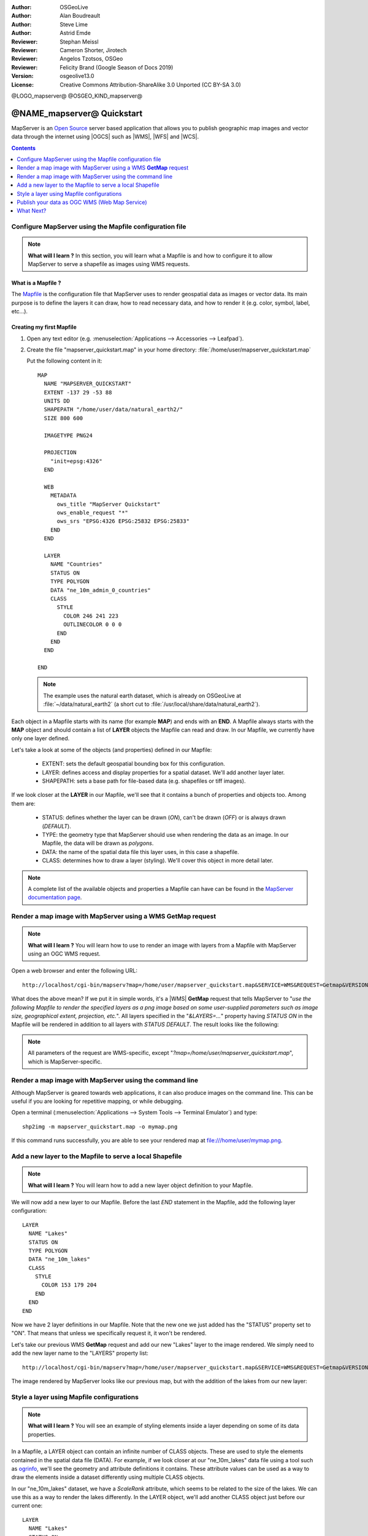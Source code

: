 :Author: OSGeoLive
:Author: Alan Boudreault
:Author: Steve Lime
:Author: Astrid Emde
:Reviewer: Stephan Meissl
:Reviewer: Cameron Shorter, Jirotech
:Reviewer: Angelos Tzotsos, OSGeo
:Reviewer: Felicity Brand (Google Season of Docs 2019)
:Version: osgeolive13.0
:License: Creative Commons Attribution-ShareAlike 3.0 Unported  (CC BY-SA 3.0)

@LOGO_mapserver@
@OSGEO_KIND_mapserver@


================================================================================
@NAME_mapserver@ Quickstart
================================================================================

MapServer is an `Open Source <https://opensource.org/>`_ server based 
application that allows you to publish geographic map images and vector data 
through the internet using |OGCS| 
such as |WMS|, |WFS| and |WCS|.

.. contents:: Contents
    :local:
    :depth: 1


Configure MapServer using the Mapfile configuration file
========================================================

.. note:: 

  **What will I learn ?** In this section, you will learn what a 
  Mapfile is and how to configure it to allow MapServer to serve a shapefile 
  as images using WMS requests.

What is a Mapfile ?
-------------------

The `Mapfile <https://mapserver.org/mapfile/index.html>`_ is the 
configuration file that MapServer uses to render geospatial data as images 
or vector data. Its main purpose is to define the layers it can draw, how to 
read necessary data, and how to render it (e.g. color, symbol, label, etc...).

Creating my first Mapfile
-------------------------

#. Open any text editor (e.g. :menuselection:`Applications --> Accessories --> 
   Leafpad`).
#. Create the file "mapserver_quickstart.map" in your home directory: 
   :file:`/home/user/mapserver_quickstart.map`

   Put the following content in it::
   
     MAP
       NAME "MAPSERVER_QUICKSTART"
       EXTENT -137 29 -53 88
       UNITS DD
       SHAPEPATH "/home/user/data/natural_earth2/"
       SIZE 800 600
   
       IMAGETYPE PNG24
     
       PROJECTION
         "init=epsg:4326" 
       END
   
       WEB
         METADATA
           ows_title "MapServer Quickstart"
           ows_enable_request "*"
           ows_srs "EPSG:4326 EPSG:25832 EPSG:25833"
         END
       END
   
       LAYER
         NAME "Countries"
         STATUS ON
         TYPE POLYGON
         DATA "ne_10m_admin_0_countries"
         CLASS 
           STYLE
             COLOR 246 241 223
             OUTLINECOLOR 0 0 0
           END
         END 
       END
   
     END

   .. note::
   
     The example uses the natural earth dataset, which is already on OSGeoLive at :file:`~/data/natural_earth2` (a short cut to 
     :file:`/usr/local/share/data/natural_earth2`).

Each object in a Mapfile starts with its name (for example **MAP**) and ends 
with an **END**.  A Mapfile always starts with the **MAP** object and should 
contain a list of **LAYER** objects the Mapfile can read and draw. In our 
Mapfile, we currently have only one layer defined.

Let's take a look at some of the objects (and properties) defined in our 
Mapfile: 

 * EXTENT: sets the default geospatial bounding box for this configuration.
 * LAYER: defines access and display properties for a spatial dataset.  We'll 
   add another layer later.
 * SHAPEPATH: sets a base path for file-based data (e.g. shapefiles or tiff 
   images). 

If we look closer at the **LAYER** in our Mapfile, we'll see that it 
contains a bunch of properties and objects too. Among them are:

 * STATUS: defines whether the layer can be drawn (*ON*), can't be drawn 
   (*OFF*) or is always drawn (*DEFAULT*).
 * TYPE: the geometry type that MapServer should use when rendering the data 
   as an image. In our Mapfile, the data will be drawn as *polygons*.
 * DATA: the name of the spatial data file this layer uses, in this case a 
   shapefile.
 * CLASS: determines how to draw a layer (styling). We'll cover this object in 
   more detail later.

.. note::

  A complete list of the available objects and properties a Mapfile can have 
  can be found in the `MapServer documentation page 
  <https://mapserver.org/mapfile/index.html>`_.



Render a map image with MapServer using a WMS **GetMap** request
================================================================

.. note::

  **What will I learn ?** You will learn how to use to render an image with 
  layers from a Mapfile with MapServer using an OGC WMS request.

Open a web browser and enter the following URL::

  http://localhost/cgi-bin/mapserv?map=/home/user/mapserver_quickstart.map&SERVICE=WMS&REQUEST=Getmap&VERSION=1.1.1&LAYERS=Countries&SRS=EPSG:4326&BBOX=-137,29,-53,88&FORMAT=PNG&WIDTH=800&HEIGHT=600

What does the above mean?  If we put it in simple words, it's a |WMS|
**GetMap** 
request that tells MapServer to "*use the following Mapfile to render the 
specified layers as a png image based on some user-supplied parameters such 
as image size, geographical extent, projection, etc.*".  All layers 
specified in the "*&LAYERS=...*" property having *STATUS ON* in the Mapfile 
will be rendered in addition to all layers with *STATUS DEFAULT*. The 
result looks like the following:

  .. image:: /images/projects/mapserver/mapserver_map.png
    :scale: 70 %

.. note::

  All parameters of the request are WMS-specific, except 
  "*?map=/home/user/mapserver_quickstart.map*", which is MapServer-specific.



Render a map image with MapServer using the command line
========================================================

Although MapServer is geared towards web applications, it can also produce 
images on the command line. This can be useful if you are looking for 
repetitive mapping, or while debugging.

Open a terminal (:menuselection:`Applications --> System Tools --> Terminal 
Emulator`) and type::

  shp2img -m mapserver_quickstart.map -o mymap.png

If this command runs successfully, you are able to see your rendered map at 
file:///home/user/mymap.png.



Add a new layer to the Mapfile to serve a local Shapefile
=========================================================

.. note::

  **What will I learn ?** You will learn how to add a new layer object 
  definition to your Mapfile.

We will now add a new layer to our Mapfile. Before the last *END* statement 
in the Mapfile, add the following layer configuration::

  LAYER
    NAME "Lakes"
    STATUS ON
    TYPE POLYGON
    DATA "ne_10m_lakes"
    CLASS 
      STYLE
        COLOR 153 179 204
      END
    END 
  END

Now we have 2 layer definitions in our Mapfile. Note that the new one we 
just added has the "STATUS" property set to "ON". That means that unless we 
specifically request it, it won't be rendered.

Let's take our previous WMS **GetMap** request and add our new "Lakes" layer 
to the image rendered. We simply need to add the new layer name to the 
"LAYERS" property list::

  http://localhost/cgi-bin/mapserv?map=/home/user/mapserver_quickstart.map&SERVICE=WMS&REQUEST=Getmap&VERSION=1.1.1&LAYERS=Countries,Lakes&SRS=EPSG:4326&BBOX=-137,29,-53,88&FORMAT=PNG&WIDTH=800&HEIGHT=600

The image rendered by MapServer looks like our previous map, but with the 
addition of the lakes from our new layer:

  .. image:: /images/projects/mapserver/mapserver_lakes.png
    :scale: 70 %



Style a layer using Mapfile configurations
==========================================

.. note::

  **What will I learn ?** You will see an example of styling elements inside 
  a layer depending on some of its data properties.

In a Mapfile, a LAYER object can contain an infinite number of CLASS 
objects. These are used to style the elements contained in the spatial data 
file (DATA). For example, if we look closer at our "ne_10m_lakes" data file 
using a tool such as `ogrinfo <https://gdal.org/ogrinfo.html>`_, we'll 
see the geometry and attribute definitions it contains. These attribute 
values can be used as a way to draw the elements inside a dataset 
differently using multiple CLASS objects.

In our "ne_10m_lakes" dataset, we have a *ScaleRank* attribute, which seems 
to be related to the size of the lakes. We can use this as a way to render 
the lakes differently. In the LAYER object, we'll add another CLASS object 
just before our current one::

  LAYER
    NAME "Lakes"
    STATUS ON
    TYPE POLYGON
    DATA "ne_10m_lakes"
    CLASSITEM "ScaleRank"
    CLASS 
      EXPRESSION /0|1/
      STYLE
        COLOR 153 179 204
        OUTLINECOLOR 0 0 0
      END
    END 
    CLASS
      STYLE
        COLOR 153 179 204
      END
    END
  END

What does our new CLASS object do? It basically tells MapServer to draw the 
elements having the "ScaleRank" property equal to "0" or "1" with a black 
outline. Class objects are always read from the top to the bottom for each 
feature to be drawn. When a feature matches the "EXPRESSION" specified in a 
class, that class is going to render the feature. If the feature does not 
match a class the next class is checked. If a feature does not match any 
class then it is not rendered at all but if the last class in a layer 
contains no EXPRESSION then that class acts as a default. The LAYER 
"CLASSITEM" property tells MapServer which attribute to use when evaluating 
EXPRESSIONs defined in the CLASS objects.

The result of this new addition should make the big lakes in our map image 
rendered with a black outline:

  .. image:: /images/projects/mapserver/mapserver_lakes_scalerank.png
    :scale: 70 %

.. note::

  Learn more about `EXPRESSIONS 
  <https://mapserver.org/mapfile/expressions.html>`_ in MapServer.


Publish your data as OGC WMS (Web Map Service)
==============================================

MapServer supports different OGC Standards like OGC WMS, WFS or WCS. With OGC WMS you can publish your data as a Map Service and integrate the service in a Desktop GIS like QGIS or in a Web Client like OpenLayers or Mapbender.

Using QGIS Desktop to load your OGC WMS
---------------------------------------

#. Start QGIS via :menuselection:`Geospatial --> Desktop GIS --> QGIS Desktop`. Go to :menuselection:`Layer --> Add Layer --> Add WMS/WMTS Layer`.

#. Click button **New** and add a name and your Service URL

#. Save your settings:

   http://localhost/cgi-bin/mapserv?map=/home/user/mapserver_quickstart.map&SERVICE=WMS&REQUEST=GetCapabilities&VERSION=1.3.0  

Then you can connect to your service and add one or more layers of the service to your QGIS project. If you choose the layer with the ID 0 you can load the whole service with all layers at once.

.. image:: /images/projects/mapserver/mapserver_load_wms_to_qgis.png
 :scale: 70 %


What Next?
==========

This is a simple example, but you can do much, much more. The MapServer 
project website contains many resources to help you get started. Here's a 
few resources to check out next:

* Read the `Introduction to MapServer 
  <https://mapserver.org/introduction.html#introduction>`_.
* Have a look at the `MapServer Tutorial 
  <https://www.mapserver.org/tutorial/index.html>`_ which contains more Mapfile 
  examples.
* Check the `OGC Support and Configuration 
  <https://www.mapserver.org/ogc/index.html>`_ to learn more about OGC 
  standards in MapServer (WMS, WFS, SLD, WFS Filter Encoding, WCS, SOS, etc.).
* Ready to use MapServer? Then join the community on the `Mailing Lists 
  <https://www.mapserver.org/community/lists.html>`_ to exchange ideas, discuss 
  potential software improvements and ask questions.
